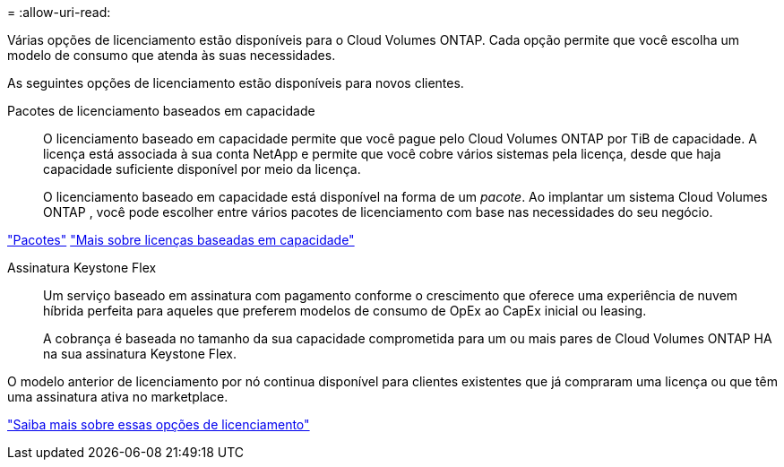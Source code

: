 = 
:allow-uri-read: 


[role="lead"]
Várias opções de licenciamento estão disponíveis para o Cloud Volumes ONTAP.  Cada opção permite que você escolha um modelo de consumo que atenda às suas necessidades.

As seguintes opções de licenciamento estão disponíveis para novos clientes.

Pacotes de licenciamento baseados em capacidade:: O licenciamento baseado em capacidade permite que você pague pelo Cloud Volumes ONTAP por TiB de capacidade. A licença está associada à sua conta NetApp e permite que você cobre vários sistemas pela licença, desde que haja capacidade suficiente disponível por meio da licença.
+
--
O licenciamento baseado em capacidade está disponível na forma de um _pacote_.  Ao implantar um sistema Cloud Volumes ONTAP , você pode escolher entre vários pacotes de licenciamento com base nas necessidades do seu negócio.

--


https://docs.netapp.com/us-en/bluexp-cloud-volumes-ontap/concept-licensing.html#packages["Pacotes"^] https://docs.netapp.com/us-en/bluexp-cloud-volumes-ontap/concept-licensing-charging.html["Mais sobre licenças baseadas em capacidade"^]

Assinatura Keystone Flex:: Um serviço baseado em assinatura com pagamento conforme o crescimento que oferece uma experiência de nuvem híbrida perfeita para aqueles que preferem modelos de consumo de OpEx ao CapEx inicial ou leasing.
+
--
A cobrança é baseada no tamanho da sua capacidade comprometida para um ou mais pares de Cloud Volumes ONTAP HA na sua assinatura Keystone Flex.

--


O modelo anterior de licenciamento por nó continua disponível para clientes existentes que já compraram uma licença ou que têm uma assinatura ativa no marketplace.

https://docs.netapp.com/us-en/bluexp-cloud-volumes-ontap/concept-licensing.html["Saiba mais sobre essas opções de licenciamento"^]
